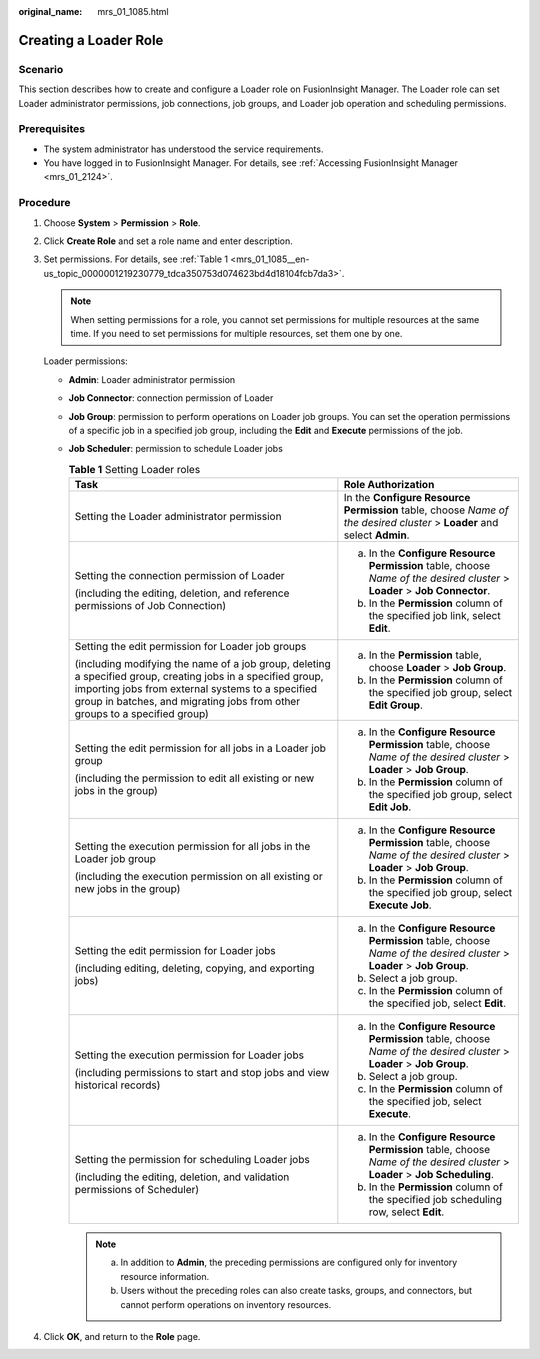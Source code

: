 :original_name: mrs_01_1085.html

.. _mrs_01_1085:

Creating a Loader Role
======================

Scenario
--------

This section describes how to create and configure a Loader role on FusionInsight Manager. The Loader role can set Loader administrator permissions, job connections, job groups, and Loader job operation and scheduling permissions.

Prerequisites
-------------

-  The system administrator has understood the service requirements.
-  You have logged in to FusionInsight Manager. For details, see :ref:`Accessing FusionInsight Manager <mrs_01_2124>`.

Procedure
---------

#. Choose **System** > **Permission** > **Role**.

#. Click **Create Role** and set a role name and enter description.

#. Set permissions. For details, see :ref:`Table 1 <mrs_01_1085__en-us_topic_0000001219230779_tdca350753d074623bd4d18104fcb7da3>`.

   .. note::

      When setting permissions for a role, you cannot set permissions for multiple resources at the same time. If you need to set permissions for multiple resources, set them one by one.

   Loader permissions:

   -  **Admin**: Loader administrator permission

   -  **Job Connector**: connection permission of Loader

   -  **Job Group**: permission to perform operations on Loader job groups. You can set the operation permissions of a specific job in a specified job group, including the **Edit** and **Execute** permissions of the job.

   -  **Job Scheduler**: permission to schedule Loader jobs

      .. _mrs_01_1085__en-us_topic_0000001219230779_tdca350753d074623bd4d18104fcb7da3:

      .. table:: **Table 1** Setting Loader roles

         +------------------------------------------------------------------------------------------------------------------------------------------------------------------------------------------------------------------------------------------------+----------------------------------------------------------------------------------------------------------------------------+
         | Task                                                                                                                                                                                                                                           | Role Authorization                                                                                                         |
         +================================================================================================================================================================================================================================================+============================================================================================================================+
         | Setting the Loader administrator permission                                                                                                                                                                                                    | In the **Configure Resource Permission** table, choose *Name of the desired cluster* > **Loader** and select **Admin**.    |
         +------------------------------------------------------------------------------------------------------------------------------------------------------------------------------------------------------------------------------------------------+----------------------------------------------------------------------------------------------------------------------------+
         | Setting the connection permission of Loader                                                                                                                                                                                                    | a. In the **Configure Resource Permission** table, choose *Name of the desired cluster* > **Loader** > **Job Connector**.  |
         |                                                                                                                                                                                                                                                | b. In the **Permission** column of the specified job link, select **Edit**.                                                |
         | (including the editing, deletion, and reference permissions of Job Connection)                                                                                                                                                                 |                                                                                                                            |
         +------------------------------------------------------------------------------------------------------------------------------------------------------------------------------------------------------------------------------------------------+----------------------------------------------------------------------------------------------------------------------------+
         | Setting the edit permission for Loader job groups                                                                                                                                                                                              | a. In the **Permission** table, choose **Loader** > **Job Group**.                                                         |
         |                                                                                                                                                                                                                                                | b. In the **Permission** column of the specified job group, select **Edit Group**.                                         |
         | (including modifying the name of a job group, deleting a specified group, creating jobs in a specified group, importing jobs from external systems to a specified group in batches, and migrating jobs from other groups to a specified group) |                                                                                                                            |
         +------------------------------------------------------------------------------------------------------------------------------------------------------------------------------------------------------------------------------------------------+----------------------------------------------------------------------------------------------------------------------------+
         | Setting the edit permission for all jobs in a Loader job group                                                                                                                                                                                 | a. In the **Configure Resource Permission** table, choose *Name of the desired cluster* > **Loader** > **Job Group**.      |
         |                                                                                                                                                                                                                                                | b. In the **Permission** column of the specified job group, select **Edit Job**.                                           |
         | (including the permission to edit all existing or new jobs in the group)                                                                                                                                                                       |                                                                                                                            |
         +------------------------------------------------------------------------------------------------------------------------------------------------------------------------------------------------------------------------------------------------+----------------------------------------------------------------------------------------------------------------------------+
         | Setting the execution permission for all jobs in the Loader job group                                                                                                                                                                          | a. In the **Configure Resource Permission** table, choose *Name of the desired cluster* > **Loader** > **Job Group**.      |
         |                                                                                                                                                                                                                                                | b. In the **Permission** column of the specified job group, select **Execute Job**.                                        |
         | (including the execution permission on all existing or new jobs in the group)                                                                                                                                                                  |                                                                                                                            |
         +------------------------------------------------------------------------------------------------------------------------------------------------------------------------------------------------------------------------------------------------+----------------------------------------------------------------------------------------------------------------------------+
         | Setting the edit permission for Loader jobs                                                                                                                                                                                                    | a. In the **Configure Resource Permission** table, choose *Name of the desired cluster* > **Loader** > **Job Group**.      |
         |                                                                                                                                                                                                                                                | b. Select a job group.                                                                                                     |
         | (including editing, deleting, copying, and exporting jobs)                                                                                                                                                                                     | c. In the **Permission** column of the specified job, select **Edit**.                                                     |
         +------------------------------------------------------------------------------------------------------------------------------------------------------------------------------------------------------------------------------------------------+----------------------------------------------------------------------------------------------------------------------------+
         | Setting the execution permission for Loader jobs                                                                                                                                                                                               | a. In the **Configure Resource Permission** table, choose *Name of the desired cluster* > **Loader** > **Job Group**.      |
         |                                                                                                                                                                                                                                                | b. Select a job group.                                                                                                     |
         | (including permissions to start and stop jobs and view historical records)                                                                                                                                                                     | c. In the **Permission** column of the specified job, select **Execute**.                                                  |
         +------------------------------------------------------------------------------------------------------------------------------------------------------------------------------------------------------------------------------------------------+----------------------------------------------------------------------------------------------------------------------------+
         | Setting the permission for scheduling Loader jobs                                                                                                                                                                                              | a. In the **Configure Resource Permission** table, choose *Name of the desired cluster* > **Loader** > **Job Scheduling**. |
         |                                                                                                                                                                                                                                                | b. In the **Permission** column of the specified job scheduling row, select **Edit**.                                      |
         | (including the editing, deletion, and validation permissions of Scheduler)                                                                                                                                                                     |                                                                                                                            |
         +------------------------------------------------------------------------------------------------------------------------------------------------------------------------------------------------------------------------------------------------+----------------------------------------------------------------------------------------------------------------------------+

      .. note::

         a. In addition to **Admin**, the preceding permissions are configured only for inventory resource information.
         b. Users without the preceding roles can also create tasks, groups, and connectors, but cannot perform operations on inventory resources.

#. Click **OK**, and return to the **Role** page.
